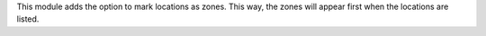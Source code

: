 This module adds the option to mark locations as zones.
This way, the zones will appear first when the locations are listed.
